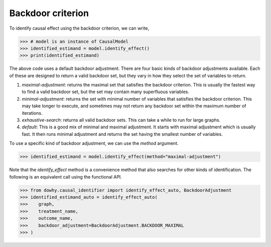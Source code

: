 Backdoor criterion
==================

To identify causal effect using the backdoor criterion, we can write, 

>>> # model is an instance of CausalModel
>>> identified_estimand = model.identify_effect()
>>> print(identified_estimand)

The above code uses a default backdoor adjustment. There are four basic kinds of backdoor adjustments available. Each of these are designed to return a valid backdoor set, but they vary in how they select the set of variables to return.

1. *maximal-adjustment*: returns the maximal set that satisfies the backdoor criterion. This is usually the fastest way to find a valid backdoor set, but the set may contain many superfluous variables.
2. *minimal-adjustment*: returns the set with minimal number of variables that satisfies the backdoor criterion. This may take longer to execute, and sometimes may not return any backdoor set within the maximum number of iterations.  
3. *exhaustive-search*: returns all valid backdoor sets. This can take a while to run for large graphs. 
4. *default*: This is a good mix of minimal and maximal adjustment. It starts with maximal adjustment which is usually fast. It then runs minimal adjustment and returns the set having the smallest number of variables.  

To use a specific kind of backdoor adjustment, we can use the `method` argument.

>>> identified_estimand = model.identify_effect(method="maximal-adjustment")

Note that the `identify_effect` method is a convenience method that also searches for other kinds of identification. The following is an equivalent call using the functional API. 


>>> from dowhy.causal_identifier import identify_effect_auto, BackdoorAdjustment
>>> identified_estimand_auto = identify_effect_auto(
>>>    graph,
>>>    treatment_name,
>>>    outcome_name,
>>>    backdoor_adjustment=BackdoorAdjustment.BACKDOOR_MAXIMAL
>>> )

